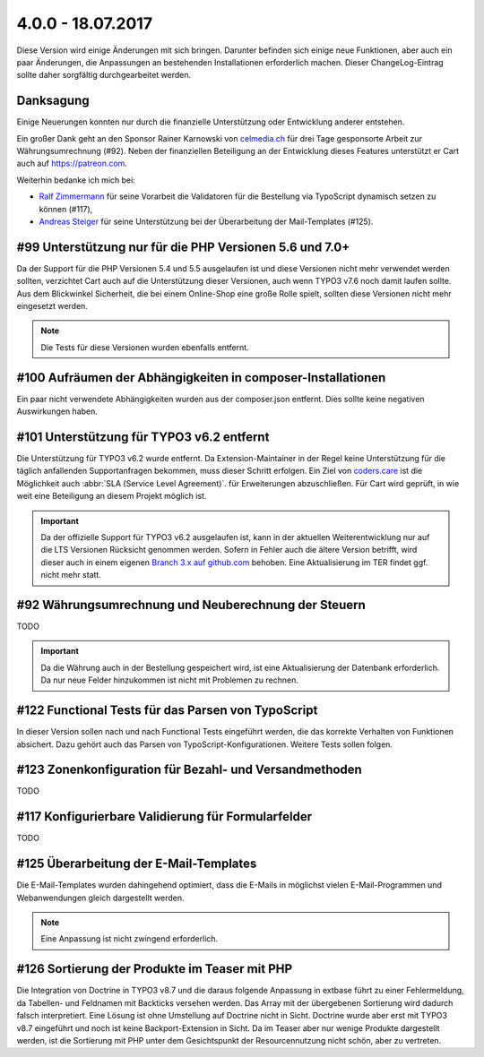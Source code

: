 .. ==================================================
.. FOR YOUR INFORMATION
.. --------------------------------------------------
.. -*- coding: utf-8 -*- with BOM.

4.0.0 - 18.07.2017
------------------

Diese Version wird einige Änderungen mit sich bringen. Darunter befinden sich einige neue Funktionen, aber auch ein paar Änderungen, die Anpassungen an bestehenden Installationen erforderlich machen. Dieser ChangeLog-Eintrag sollte daher sorgfältig durchgearbeitet werden.

Danksagung
==========

Einige Neuerungen konnten nur durch die finanzielle Unterstützung oder Entwicklung anderer entstehen.

Ein großer Dank geht an den Sponsor Rainer Karnowski von `celmedia.ch <http://celmedia.ch/>`_ für drei Tage
gesponsorte Arbeit zur Währungsumrechnung (#92).
Neben der finanziellen Beteiligung an der Entwicklung dieses Features unterstützt er Cart auch auf `https://patreon.com <https://patreon.com/ext_cart>`_.

Weiterhin bedanke ich mich bei:

- `Ralf Zimmermann <https://github.com/tritumRz>`_ für seine Vorarbeit die Validatoren für die Bestellung via TypoScript dynamisch setzen zu können (#117),
- `Andreas Steiger <https://github.com/11ND11>`_ für seine Unterstützung bei der Überarbeitung der Mail-Templates (#125).

#99 Unterstützung nur für die PHP Versionen 5.6 und 7.0+
========================================================

Da der Support für die PHP Versionen 5.4 und 5.5 ausgelaufen ist und diese Versionen nicht mehr verwendet werden sollten,
verzichtet Cart auch auf die Unterstützung dieser Versionen, auch wenn TYPO3 v7.6 noch damit laufen sollte.
Aus dem Blickwinkel Sicherheit, die bei einem Online-Shop eine große Rolle spielt, sollten diese Versionen nicht mehr
eingesetzt werden.

.. NOTE::
   Die Tests für diese Versionen wurden ebenfalls entfernt.

#100 Aufräumen der Abhängigkeiten in composer-Installationen
============================================================

Ein paar nicht verwendete Abhängigkeiten wurden aus der composer.json entfernt. Dies sollte keine negativen Auswirkungen
haben.

#101 Unterstützung für TYPO3 v6.2 entfernt
==========================================

Die Unterstützung für TYPO3 v6.2 wurde entfernt. Da Extension-Maintainer in der Regel keine Unterstützung für die
täglich anfallenden Supportanfragen bekommen, muss dieser Schritt erfolgen.
Ein Ziel von `coders.care <https://coders.care>`_ ist die Möglichkeit auch :abbr:`SLA (Service Level Agreement)`. für
Erweiterungen abzuschließen. Für Cart wird geprüft, in wie weit eine Beteiligung an diesem Projekt möglich ist.

.. IMPORTANT::
   Da der offizielle Support für TYPO3 v6.2 ausgelaufen ist, kann in der aktuellen Weiterentwicklung nur auf die LTS
   Versionen Rücksicht genommen werden. Sofern in Fehler auch die ältere Version betrifft, wird dieser auch in einem
   eigenen `Branch 3.x auf github.com <https://github.com/extcode/cart/tree/3.x>`_ behoben. Eine Aktualisierung im TER
   findet ggf. nicht mehr statt.

#92 Währungsumrechnung und Neuberechnung der Steuern
====================================================

TODO

.. IMPORTANT::
   Da die Währung auch in der Bestellung gespeichert wird, ist eine Aktualisierung der Datenbank erforderlich. Da nur
   neue Felder hinzukommen ist nicht mit Problemen zu rechnen.

#122 Functional Tests für das Parsen von TypoScript
===================================================

In dieser Version sollen nach und nach Functional Tests eingeführt werden, die das korrekte Verhalten von Funktionen
absichert. Dazu gehört auch das Parsen von TypoScript-Konfigurationen. Weitere Tests sollen folgen.

#123 Zonenkonfiguration für Bezahl- und Versandmethoden
=======================================================

TODO

#117 Konfigurierbare Validierung für Formularfelder
===================================================

TODO

#125 Überarbeitung der E-Mail-Templates
=======================================

Die E-Mail-Templates wurden dahingehend optimiert, dass die E-Mails in möglichst vielen E-Mail-Programmen und
Webanwendungen gleich dargestellt werden.

.. NOTE::
   Eine Anpassung ist nicht zwingend erforderlich.

#126 Sortierung der Produkte im Teaser mit PHP
==============================================

Die Integration von Doctrine in TYPO3 v8.7 und die daraus folgende Anpassung in extbase führt zu einer Fehlermeldung, da
Tabellen- und Feldnamen mit Backticks versehen werden. Das Array mit der übergebenen Sortierung wird dadurch falsch
interpretiert. Eine Lösung ist ohne Umstellung auf Doctrine nicht in Sicht. Doctrine wurde aber erst mit TYPO3 v8.7
eingeführt und noch ist keine Backport-Extension in Sicht.
Da im Teaser aber nur wenige Produkte dargestellt werden, ist die Sortierung mit PHP unter dem Gesichtspunkt der
Resourcennutzung nicht schön, aber zu vertreten.
